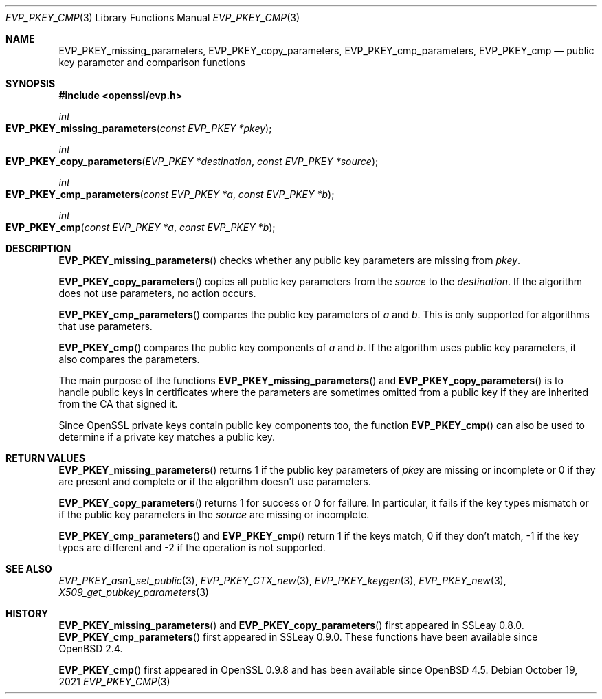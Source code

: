 .\" $OpenBSD: EVP_PKEY_cmp.3,v 1.11 2021/10/19 16:27:47 schwarze Exp $
.\" full merge up to: OpenSSL 05ea606a May 20 20:52:46 2016 -0400
.\" selective merge up to: OpenSSL 99d63d46 Oct 26 13:56:48 2016 -0400
.\"
.\" This file is a derived work.
.\" The changes are covered by the following Copyright and license:
.\"
.\" Copyright (c) 2021 Ingo Schwarze <schwarze@openbsd.org>
.\"
.\" Permission to use, copy, modify, and distribute this software for any
.\" purpose with or without fee is hereby granted, provided that the above
.\" copyright notice and this permission notice appear in all copies.
.\"
.\" THE SOFTWARE IS PROVIDED "AS IS" AND THE AUTHOR DISCLAIMS ALL WARRANTIES
.\" WITH REGARD TO THIS SOFTWARE INCLUDING ALL IMPLIED WARRANTIES OF
.\" MERCHANTABILITY AND FITNESS. IN NO EVENT SHALL THE AUTHOR BE LIABLE FOR
.\" ANY SPECIAL, DIRECT, INDIRECT, OR CONSEQUENTIAL DAMAGES OR ANY DAMAGES
.\" WHATSOEVER RESULTING FROM LOSS OF USE, DATA OR PROFITS, WHETHER IN AN
.\" ACTION OF CONTRACT, NEGLIGENCE OR OTHER TORTIOUS ACTION, ARISING OUT OF
.\" OR IN CONNECTION WITH THE USE OR PERFORMANCE OF THIS SOFTWARE.
.\"
.\" The original file was written by Dr. Stephen Henson <steve@openssl.org>.
.\" Copyright (c) 2006, 2013, 2014, 2016 The OpenSSL Project.
.\" All rights reserved.
.\"
.\" Redistribution and use in source and binary forms, with or without
.\" modification, are permitted provided that the following conditions
.\" are met:
.\"
.\" 1. Redistributions of source code must retain the above copyright
.\"    notice, this list of conditions and the following disclaimer.
.\"
.\" 2. Redistributions in binary form must reproduce the above copyright
.\"    notice, this list of conditions and the following disclaimer in
.\"    the documentation and/or other materials provided with the
.\"    distribution.
.\"
.\" 3. All advertising materials mentioning features or use of this
.\"    software must display the following acknowledgment:
.\"    "This product includes software developed by the OpenSSL Project
.\"    for use in the OpenSSL Toolkit. (http://www.openssl.org/)"
.\"
.\" 4. The names "OpenSSL Toolkit" and "OpenSSL Project" must not be used to
.\"    endorse or promote products derived from this software without
.\"    prior written permission. For written permission, please contact
.\"    openssl-core@openssl.org.
.\"
.\" 5. Products derived from this software may not be called "OpenSSL"
.\"    nor may "OpenSSL" appear in their names without prior written
.\"    permission of the OpenSSL Project.
.\"
.\" 6. Redistributions of any form whatsoever must retain the following
.\"    acknowledgment:
.\"    "This product includes software developed by the OpenSSL Project
.\"    for use in the OpenSSL Toolkit (http://www.openssl.org/)"
.\"
.\" THIS SOFTWARE IS PROVIDED BY THE OpenSSL PROJECT ``AS IS'' AND ANY
.\" EXPRESSED OR IMPLIED WARRANTIES, INCLUDING, BUT NOT LIMITED TO, THE
.\" IMPLIED WARRANTIES OF MERCHANTABILITY AND FITNESS FOR A PARTICULAR
.\" PURPOSE ARE DISCLAIMED.  IN NO EVENT SHALL THE OpenSSL PROJECT OR
.\" ITS CONTRIBUTORS BE LIABLE FOR ANY DIRECT, INDIRECT, INCIDENTAL,
.\" SPECIAL, EXEMPLARY, OR CONSEQUENTIAL DAMAGES (INCLUDING, BUT
.\" NOT LIMITED TO, PROCUREMENT OF SUBSTITUTE GOODS OR SERVICES;
.\" LOSS OF USE, DATA, OR PROFITS; OR BUSINESS INTERRUPTION)
.\" HOWEVER CAUSED AND ON ANY THEORY OF LIABILITY, WHETHER IN CONTRACT,
.\" STRICT LIABILITY, OR TORT (INCLUDING NEGLIGENCE OR OTHERWISE)
.\" ARISING IN ANY WAY OUT OF THE USE OF THIS SOFTWARE, EVEN IF ADVISED
.\" OF THE POSSIBILITY OF SUCH DAMAGE.
.\"
.Dd $Mdocdate: October 19 2021 $
.Dt EVP_PKEY_CMP 3
.Os
.Sh NAME
.Nm EVP_PKEY_missing_parameters ,
.Nm EVP_PKEY_copy_parameters ,
.Nm EVP_PKEY_cmp_parameters ,
.Nm EVP_PKEY_cmp
.Nd public key parameter and comparison functions
.Sh SYNOPSIS
.In openssl/evp.h
.Ft int
.Fo EVP_PKEY_missing_parameters
.Fa "const EVP_PKEY *pkey"
.Fc
.Ft int
.Fo EVP_PKEY_copy_parameters
.Fa "EVP_PKEY *destination"
.Fa "const EVP_PKEY *source"
.Fc
.Ft int
.Fo EVP_PKEY_cmp_parameters
.Fa "const EVP_PKEY *a"
.Fa "const EVP_PKEY *b"
.Fc
.Ft int
.Fo EVP_PKEY_cmp
.Fa "const EVP_PKEY *a"
.Fa "const EVP_PKEY *b"
.Fc
.Sh DESCRIPTION
.Fn EVP_PKEY_missing_parameters
checks whether any public key parameters are missing from
.Fa pkey .
.Pp
.Fn EVP_PKEY_copy_parameters
copies all public key parameters from the
.Fa source
to the
.Fa destination .
If the algorithm does not use parameters, no action occurs.
.Pp
.Fn EVP_PKEY_cmp_parameters
compares the public key parameters of
.Fa a
and
.Fa b .
This is only supported for algorithms that use parameters.
.Pp
.Fn EVP_PKEY_cmp
compares the public key components of
.Fa a
and
.Fa b .
If the algorithm uses public key parameters,
it also compares the parameters.
.Pp
The main purpose of the functions
.Fn EVP_PKEY_missing_parameters
and
.Fn EVP_PKEY_copy_parameters
is to handle public keys in certificates where the parameters are
sometimes omitted from a public key if they are inherited from the CA
that signed it.
.Pp
Since OpenSSL private keys contain public key components too, the
function
.Fn EVP_PKEY_cmp
can also be used to determine if a private key matches a public key.
.Sh RETURN VALUES
.Fn EVP_PKEY_missing_parameters
returns 1 if the public key parameters of
.Fa pkey
are missing or incomplete or 0 if they are present and complete
or if the algorithm doesn't use parameters.
.Pp
.Fn EVP_PKEY_copy_parameters
returns 1 for success or 0 for failure.
In particular, it fails if the key types mismatch or if the public
key parameters in the
.Fa source
are missing or incomplete.
.Pp
.Fn EVP_PKEY_cmp_parameters
and
.Fn EVP_PKEY_cmp
return 1 if the keys match, 0 if they don't match, -1 if the key types
are different and -2 if the operation is not supported.
.Sh SEE ALSO
.Xr EVP_PKEY_asn1_set_public 3 ,
.Xr EVP_PKEY_CTX_new 3 ,
.Xr EVP_PKEY_keygen 3 ,
.Xr EVP_PKEY_new 3 ,
.Xr X509_get_pubkey_parameters 3
.Sh HISTORY
.Fn EVP_PKEY_missing_parameters
and
.Fn EVP_PKEY_copy_parameters
first appeared in SSLeay 0.8.0.
.Fn EVP_PKEY_cmp_parameters
first appeared in SSLeay 0.9.0.
These functions have been available since
.Ox 2.4 .
.Pp
.Fn EVP_PKEY_cmp
first appeared in OpenSSL 0.9.8 and has been available since
.Ox 4.5 .
